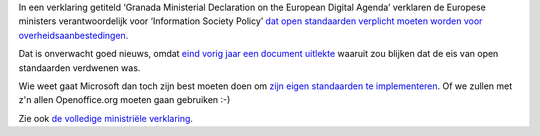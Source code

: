 .. title: Europese ministers willen open standaarden
.. slug: node-127
.. date: 2010-04-26 12:26:05
.. tags: oudnieuws,overheid,openstandaarden
.. link:
.. description: 
.. type: text

In een verklaring getiteld ‘Granada Ministerial Declaration on the
European Digital Agenda’ verklaren de Europese ministers
verantwoordelijk voor ‘Information Society Policy’ `dat open standaarden
verplicht moeten worden voor
overheidsaanbestedingen <http://webwereld.nl/nieuws/65798/eu-ministers-willen-open-standaarden-verplichten.html>`__.

Dat
is onverwacht goed nieuws, omdat `eind vorig jaar een document
uitlekte </node/50>`__ waaruit zou blijken dat de eis van open
standaarden verdwenen was.

Wie weet gaat Microsoft dan toch zijn
best moeten doen om `zijn eigen standaarden te
implementeren </node/122>`__. Of we zullen met z'n allen Openoffice.org
moeten gaan gebruiken :-)

Zie ook `de volledige ministriële
verklaring <http://www.eu2010.es/export/sites/presidencia/comun/descargas/Ministerios/en_declaracion_granada.pdf>`__.



